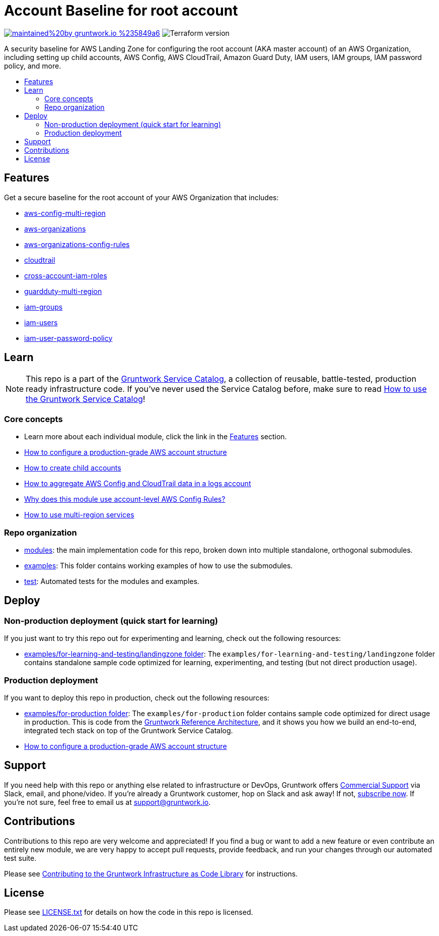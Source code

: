 // Front matter so this file shows up in the Gruntwork Service Catalog
:type: service
:name: AWS Root Account baseline wrapper
:description: A security baseline for AWS Landing Zone for configuring the root account (AKA master account) of an AWS Organization, including setting up child accounts, AWS Config, AWS CloudTrail, Amazon Guard Duty, IAM users, IAM groups, IAM password policy, and more.
:icon: ../../../_docs/aws-organizations-icon.png
:category: Landing Zone
:cloud: aws
:tags: aws-landing-zone, logging, security
:license: gruntwork
:built-with: terraform

// AsciiDoc TOC settings
:toc:
:toc-placement!:
:toc-title:

// GitHub specific settings. See https://gist.github.com/dcode/0cfbf2699a1fe9b46ff04c41721dda74 for details.
ifdef::env-github[]
:tip-caption: :bulb:
:not-caption: :information_source:
:important-caption: :heavy_exclamation_mark:
:caution-caption: :fire:
:warning-caption: :warning:
endif::[]

= Account Baseline for root account

image:https://img.shields.io/badge/maintained%20by-gruntwork.io-%235849a6.svg[link="https://gruntwork.io/?ref=repo_aws_security"]
image:https://img.shields.io/badge/tf-%3E%3D0.15.0-blue.svg[Terraform version]

A security baseline for AWS Landing Zone for configuring the root account (AKA master account) of an AWS Organization, including setting up
child accounts, AWS Config, AWS CloudTrail, Amazon Guard Duty, IAM users, IAM groups, IAM password policy, and more.

toc::[]

== Features

Get a secure baseline for the root account of your AWS Organization that includes:

* https://github.com/gruntwork-io/terraform-aws-security/tree/master/modules/aws-config-multi-region[aws-config-multi-region]
* https://github.com/gruntwork-io/terraform-aws-security/tree/master/modules/aws-organizations[aws-organizations]
* https://github.com/gruntwork-io/terraform-aws-security/tree/master/modules/aws-organizations-config-rules[aws-organizations-config-rules]
* https://github.com/gruntwork-io/terraform-aws-security/tree/master/modules/cloudtrail[cloudtrail]
* https://github.com/gruntwork-io/terraform-aws-security/tree/master/modules/cross-account-iam-roles[cross-account-iam-roles]
* https://github.com/gruntwork-io/terraform-aws-security/tree/master/modules/guardduty-multi-region[guardduty-multi-region]
* https://github.com/gruntwork-io/terraform-aws-security/tree/master/modules/iam-groups[iam-groups]
* https://github.com/gruntwork-io/terraform-aws-security/tree/master/modules/iam-users[iam-users]
* https://github.com/gruntwork-io/terraform-aws-security/tree/master/modules/iam-user-password-policy[iam-user-password-policy]


== Learn

NOTE: This repo is a part of the https://github.com/gruntwork-io/terraform-aws-service-catalog//[Gruntwork Service Catalog], a collection of
reusable, battle-tested, production ready infrastructure code. If you've never used the Service Catalog before, make
sure to read link:/core-concepts.md[How to use the Gruntwork Service Catalog]!


=== Core concepts

* Learn more about each individual module, click the link in the link:#features[Features] section.
* link:https://gruntwork.io/guides/foundations/how-to-configure-production-grade-aws-account-structure/[How to configure a production-grade AWS account structure]
* link:/core-concepts.md#creating-child-accounts[How to create child accounts]
* link:/core-concepts.md#aggregating-aws-config-and-cloudtrail-data-in-a-logs-account[How to aggregate AWS Config and CloudTrail data in a logs account]
* link:/core-concepts.md#why-does-this-module-use-account-level-aws-config-rules[Why does this module use account-level AWS Config Rules?]
* link:/core-concepts.md#how-to-use-multi-region-services[How to use multi-region services]

=== Repo organization

* link:/modules[modules]: the main implementation code for this repo, broken down into multiple standalone, orthogonal submodules.
* link:/examples[examples]: This folder contains working examples of how to use the submodules.
* link:/test[test]: Automated tests for the modules and examples.


== Deploy

=== Non-production deployment (quick start for learning)

If you just want to try this repo out for experimenting and learning, check out the following resources:

* link:/examples/for-learning-and-testing/landingzone[examples/for-learning-and-testing/landingzone folder]: The
  `examples/for-learning-and-testing/landingzone` folder contains standalone sample code optimized for learning, experimenting, and
  testing (but not direct production usage).

=== Production deployment

If you want to deploy this repo in production, check out the following resources:

* link:/examples/for-production[examples/for-production folder]: The `examples/for-production` folder contains sample
  code optimized for direct usage in production. This is code from the
  https://gruntwork.io/reference-architecture/:[Gruntwork Reference Architecture], and it shows you how we build an
  end-to-end, integrated tech stack on top of the Gruntwork Service Catalog.
* link:https://gruntwork.io/guides/foundations/how-to-configure-production-grade-aws-account-structure/[How to configure a production-grade AWS account structure]

== Support

If you need help with this repo or anything else related to infrastructure or DevOps, Gruntwork offers https://gruntwork.io/support/[Commercial Support] via Slack, email, and phone/video. If you're already a Gruntwork customer, hop on Slack and ask away! If not, https://www.gruntwork.io/pricing/[subscribe now]. If you're not sure, feel free to email us at link:mailto:support@gruntwork.io[support@gruntwork.io].


== Contributions

Contributions to this repo are very welcome and appreciated! If you find a bug or want to add a new feature or even contribute an entirely new module, we are very happy to accept pull requests, provide feedback, and run your changes through our automated test suite.

Please see https://gruntwork.io/guides/foundations/how-to-use-gruntwork-infrastructure-as-code-library/#contributing-to-the-gruntwork-infrastructure-as-code-library[Contributing to the Gruntwork Infrastructure as Code Library] for instructions.




== License

Please see link:/LICENSE.txt[LICENSE.txt] for details on how the code in this repo is licensed.
